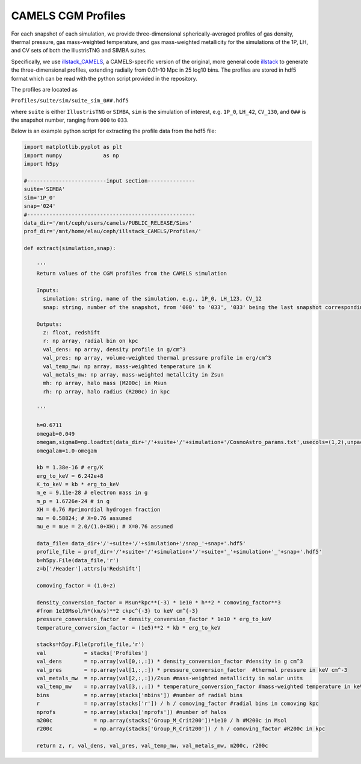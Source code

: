 .. _profiles:

*******************
CAMELS CGM Profiles
*******************

For each snapshot of each simulation, we provide three-dimensional spherically-averaged profiles of gas density, thermal pressure, gas mass-weighted temperature, and gas mass-weighted metallicity for the simulations of the 1P, LH, and CV sets of both the IllustrisTNG and SIMBA suites. 

Specifically, we use `illstack_CAMELS <https://github.com/emilymmoser/illstack_CAMELS>`_, a CAMELS-specific version  of the original, more general code `illstack <https://github.com/marcelo-alvarez/illstack>`_ to generate the three-dimensional profiles, extending radially from 0.01-10 Mpc in 25 log10 bins. The profiles are stored in hdf5 format which can be read with the python script provided in the repository.

The profiles are located as

``Profiles/suite/sim/suite_sim_0##.hdf5``

where ``suite`` is either ``IllustrisTNG`` or ``SIMBA``, ``sim`` is the simulation of interest, e.g. ``1P_0``, ``LH_42``, ``CV_130``, and ``0##`` is the snapshot number, ranging from ``000`` to ``033``. 

Below is an example python script for extracting the profile data from the hdf5 file: 

.. code::  python

  import matplotlib.pyplot as plt 
  import numpy             as np
  import h5py
 
  #-------------------------input section---------------
  suite='SIMBA'
  sim='1P_0'
  snap='024'
  #----------------------------------------------------- 
  data_dir='/mnt/ceph/users/camels/PUBLIC_RELEASE/Sims'
  prof_dir='/mnt/home/elau/ceph/illstack_CAMELS/Profiles/'

  def extract(simulation,snap):
  
      '''
      Return values of the CGM profiles from the CAMELS simulation
      
      Inputs: 
        simulation: string, name of the simulation, e.g., 1P_0, LH_123, CV_12
        snap: string, number of the snapshot, from '000' to '033', '033' being the last snapshot corresponding to z=0
        
      Outputs:
        z: float, redshift
        r: np array, radial bin on kpc
        val_dens: np array, density profile in g/cm^3
        val_pres: np array, volume-weighted thermal pressure profile in erg/cm^3
        val_temp_mw: np array, mass-weighted temperature in K
        val_metals_mw: np array, mass-weighted metallcity in Zsun
        mh: np array, halo mass (M200c) in Msun
        rh: np array, halo radius (R200c) in kpc
      
      '''
  
      h=0.6711
      omegab=0.049
      omegam,sigma8=np.loadtxt(data_dir+'/'+suite+'/'+simulation+'/CosmoAstro_params.txt',usecols=(1,2),unpack=True)
      omegalam=1.0-omegam
      
      kb = 1.38e-16 # erg/K
      erg_to_keV = 6.242e+8
      K_to_keV = kb * erg_to_keV
      m_e = 9.11e-28 # electron mass in g
      m_p = 1.6726e-24 # in g
      XH = 0.76 #primordial hydrogen fraction
      mu = 0.58824; # X=0.76 assumed
      mu_e = mue = 2.0/(1.0+XH); # X=0.76 assumed

      data_file= data_dir+'/'+suite+'/'+simulation+'/snap_'+snap+'.hdf5'
      profile_file = prof_dir+'/'+suite+'/'+simulation+'/'+suite+'_'+simulation+'_'+snap+'.hdf5'
      b=h5py.File(data_file,'r')
      z=b['/Header'].attrs[u'Redshift']

      comoving_factor = (1.0+z)

      density_conversion_factor = Msun*kpc**(-3) * 1e10 * h**2 * comoving_factor**3
      #from 1e10Msol/h*(km/s)**2 ckpc^{-3} to keV cm^{-3}
      pressure_conversion_factor = density_conversion_factor * 1e10 * erg_to_keV
      temperature_conversion_factor = (1e5)**2 * kb * erg_to_keV
    
      stacks=h5py.File(profile_file,'r')
      val            = stacks['Profiles']
      val_dens       = np.array(val[0,:,:]) * density_conversion_factor #density in g cm^3
      val_pres       = np.array(val[1,:,:]) * pressure_conversion_factor  #thermal pressure in keV cm^-3
      val_metals_mw  = np.array(val[2,:,:])/Zsun #mass-weighted metallicity in solar units
      val_temp_mw    = np.array(val[3,:,:]) * temperature_conversion_factor #mass-weighted temperature in keV
      bins           = np.array(stacks['nbins']) #number of radial bins
      r              = np.array(stacks['r']) / h / comoving_factor #radial bins in comoving kpc
      nprofs         = np.array(stacks['nprofs']) #number of halos
      m200c             = np.array(stacks['Group_M_Crit200'])*1e10 / h #M200c in Msol
      r200c             = np.array(stacks['Group_R_Crit200']) / h / comoving_factor #R200c in kpc
      
      return z, r, val_dens, val_pres, val_temp_mw, val_metals_mw, m200c, r200c

